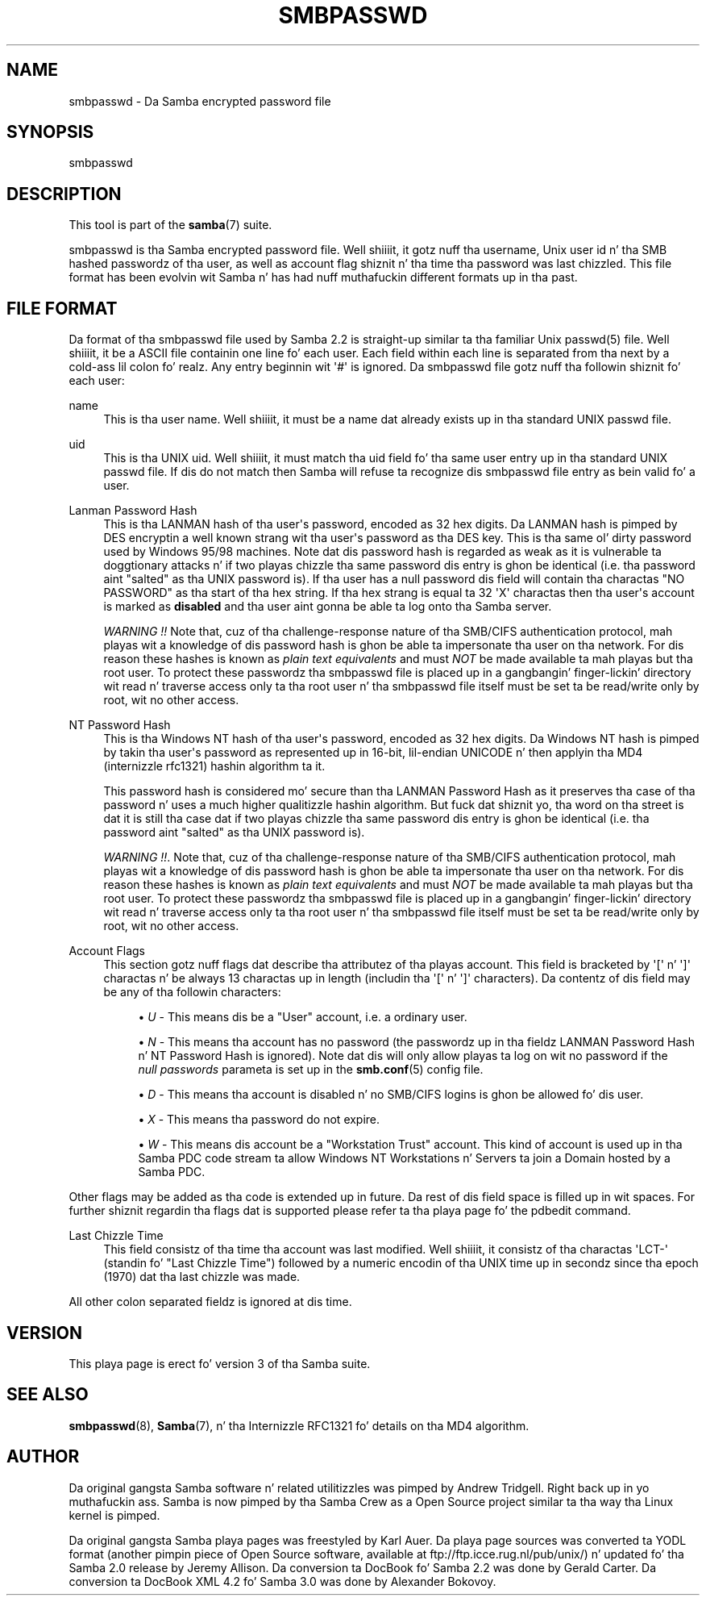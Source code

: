 '\" t
.\"     Title: smbpasswd
.\"    Author: [see tha "AUTHOR" section]
.\" Generator: DocBook XSL Stylesheets v1.78.1 <http://docbook.sf.net/>
.\"      Date: 12/11/2014
.\"    Manual: File Formats n' Conventions
.\"    Source: Samba 4.0
.\"  Language: Gangsta
.\"
.TH "SMBPASSWD" "5" "12/11/2014" "Samba 4\&.0" "File Formats n' Conventions"
.\" -----------------------------------------------------------------
.\" * Define some portabilitizzle stuff
.\" -----------------------------------------------------------------
.\" ~~~~~~~~~~~~~~~~~~~~~~~~~~~~~~~~~~~~~~~~~~~~~~~~~~~~~~~~~~~~~~~~~
.\" http://bugs.debian.org/507673
.\" http://lists.gnu.org/archive/html/groff/2009-02/msg00013.html
.\" ~~~~~~~~~~~~~~~~~~~~~~~~~~~~~~~~~~~~~~~~~~~~~~~~~~~~~~~~~~~~~~~~~
.ie \n(.g .ds Aq \(aq
.el       .ds Aq '
.\" -----------------------------------------------------------------
.\" * set default formatting
.\" -----------------------------------------------------------------
.\" disable hyphenation
.nh
.\" disable justification (adjust text ta left margin only)
.ad l
.\" -----------------------------------------------------------------
.\" * MAIN CONTENT STARTS HERE *
.\" -----------------------------------------------------------------
.SH "NAME"
smbpasswd \- Da Samba encrypted password file
.SH "SYNOPSIS"
.PP
smbpasswd
.SH "DESCRIPTION"
.PP
This tool is part of the
\fBsamba\fR(7)
suite\&.
.PP
smbpasswd is tha Samba encrypted password file\&. Well shiiiit, it gotz nuff tha username, Unix user id n' tha SMB hashed passwordz of tha user, as well as account flag shiznit n' tha time tha password was last chizzled\&. This file format has been evolvin wit Samba n' has had nuff muthafuckin different formats up in tha past\&.
.SH "FILE FORMAT"
.PP
Da format of tha smbpasswd file used by Samba 2\&.2 is straight-up similar ta tha familiar Unix
passwd(5)
file\&. Well shiiiit, it be a ASCII file containin one line fo' each user\&. Each field within each line is separated from tha next by a cold-ass lil colon\& fo' realz. Any entry beginnin wit \*(Aq#\*(Aq is ignored\&. Da smbpasswd file gotz nuff tha followin shiznit fo' each user:
.PP
name
.RS 4
This is tha user name\&. Well shiiiit, it must be a name dat already exists up in tha standard UNIX passwd file\&.
.RE
.PP
uid
.RS 4
This is tha UNIX uid\&. Well shiiiit, it must match tha uid field fo' tha same user entry up in tha standard UNIX passwd file\&. If dis do not match then Samba will refuse ta recognize dis smbpasswd file entry as bein valid fo' a user\&.
.RE
.PP
Lanman Password Hash
.RS 4
This is tha LANMAN hash of tha user\*(Aqs password, encoded as 32 hex digits\&. Da LANMAN hash is pimped by DES encryptin a well known strang wit tha user\*(Aqs password as tha DES key\&. This is tha same ol' dirty password used by Windows 95/98 machines\&. Note dat dis password hash is regarded as weak as it is vulnerable ta doggtionary attacks n' if two playas chizzle tha same password dis entry is ghon be identical (i\&.e\&. tha password aint "salted" as tha UNIX password is)\&. If tha user has a null password dis field will contain tha charactas "NO PASSWORD" as tha start of tha hex string\&. If tha hex strang is equal ta 32 \*(AqX\*(Aq charactas then tha user\*(Aqs account is marked as
\fBdisabled\fR
and tha user aint gonna be able ta log onto tha Samba server\&.
.sp
\fIWARNING !!\fR
Note that, cuz of tha challenge\-response nature of tha SMB/CIFS authentication protocol, mah playas wit a knowledge of dis password hash is ghon be able ta impersonate tha user on tha network\&. For dis reason these hashes is known as
\fIplain text equivalents\fR
and must
\fINOT\fR
be made available ta mah playas but tha root user\&. To protect these passwordz tha smbpasswd file is placed up in a gangbangin' finger-lickin' directory wit read n' traverse access only ta tha root user n' tha smbpasswd file itself must be set ta be read/write only by root, wit no other access\&.
.RE
.PP
NT Password Hash
.RS 4
This is tha Windows NT hash of tha user\*(Aqs password, encoded as 32 hex digits\&. Da Windows NT hash is pimped by takin tha user\*(Aqs password as represented up in 16\-bit, lil\-endian UNICODE n' then applyin tha MD4 (internizzle rfc1321) hashin algorithm ta it\&.
.sp
This password hash is considered mo' secure than tha LANMAN Password Hash as it preserves tha case of tha password n' uses a much higher qualitizzle hashin algorithm\&. But fuck dat shiznit yo, tha word on tha street is dat it is still tha case dat if two playas chizzle tha same password dis entry is ghon be identical (i\&.e\&. tha password aint "salted" as tha UNIX password is)\&.
.sp
\fIWARNING !!\fR\&. Note that, cuz of tha challenge\-response nature of tha SMB/CIFS authentication protocol, mah playas wit a knowledge of dis password hash is ghon be able ta impersonate tha user on tha network\&. For dis reason these hashes is known as
\fIplain text equivalents\fR
and must
\fINOT\fR
be made available ta mah playas but tha root user\&. To protect these passwordz tha smbpasswd file is placed up in a gangbangin' finger-lickin' directory wit read n' traverse access only ta tha root user n' tha smbpasswd file itself must be set ta be read/write only by root, wit no other access\&.
.RE
.PP
Account Flags
.RS 4
This section gotz nuff flags dat describe tha attributez of tha playas account\&. This field is bracketed by \*(Aq[\*(Aq n' \*(Aq]\*(Aq charactas n' be always 13 charactas up in length (includin tha \*(Aq[\*(Aq n' \*(Aq]\*(Aq characters)\&. Da contentz of dis field may be any of tha followin characters:
.sp
.RS 4
.ie n \{\
\h'-04'\(bu\h'+03'\c
.\}
.el \{\
.sp -1
.IP \(bu 2.3
.\}
\fIU\fR
\- This means dis be a "User" account, i\&.e\&. a ordinary user\&.
.RE
.sp
.RS 4
.ie n \{\
\h'-04'\(bu\h'+03'\c
.\}
.el \{\
.sp -1
.IP \(bu 2.3
.\}
\fIN\fR
\- This means tha account has no password (the passwordz up in tha fieldz LANMAN Password Hash n' NT Password Hash is ignored)\&. Note dat dis will only allow playas ta log on wit no password if the
\fI null passwords\fR
parameta is set up in the
\fBsmb.conf\fR(5)
config file\&.
.RE
.sp
.RS 4
.ie n \{\
\h'-04'\(bu\h'+03'\c
.\}
.el \{\
.sp -1
.IP \(bu 2.3
.\}
\fID\fR
\- This means tha account is disabled n' no SMB/CIFS logins is ghon be allowed fo' dis user\&.
.RE
.sp
.RS 4
.ie n \{\
\h'-04'\(bu\h'+03'\c
.\}
.el \{\
.sp -1
.IP \(bu 2.3
.\}
\fIX\fR
\- This means tha password do not expire\&.
.RE
.sp
.RS 4
.ie n \{\
\h'-04'\(bu\h'+03'\c
.\}
.el \{\
.sp -1
.IP \(bu 2.3
.\}
\fIW\fR
\- This means dis account be a "Workstation Trust" account\&. This kind of account is used up in tha Samba PDC code stream ta allow Windows NT Workstations n' Servers ta join a Domain hosted by a Samba PDC\&.
.RE
.sp
.RE
Other flags may be added as tha code is extended up in future\&. Da rest of dis field space is filled up in wit spaces\&. For further shiznit regardin tha flags dat is supported please refer ta tha playa page fo' the
pdbedit
command\&.
.RE
.PP
Last Chizzle Time
.RS 4
This field consistz of tha time tha account was last modified\&. Well shiiiit, it consistz of tha charactas \*(AqLCT\-\*(Aq (standin fo' "Last Chizzle Time") followed by a numeric encodin of tha UNIX time up in secondz since tha epoch (1970) dat tha last chizzle was made\&.
.RE
.PP
All other colon separated fieldz is ignored at dis time\&.
.SH "VERSION"
.PP
This playa page is erect fo' version 3 of tha Samba suite\&.
.SH "SEE ALSO"
.PP
\fBsmbpasswd\fR(8),
\fBSamba\fR(7), n' tha Internizzle RFC1321 fo' details on tha MD4 algorithm\&.
.SH "AUTHOR"
.PP
Da original gangsta Samba software n' related utilitizzles was pimped by Andrew Tridgell\&. Right back up in yo muthafuckin ass. Samba is now pimped by tha Samba Crew as a Open Source project similar ta tha way tha Linux kernel is pimped\&.
.PP
Da original gangsta Samba playa pages was freestyled by Karl Auer\&. Da playa page sources was converted ta YODL format (another pimpin piece of Open Source software, available at
ftp://ftp\&.icce\&.rug\&.nl/pub/unix/) n' updated fo' tha Samba 2\&.0 release by Jeremy Allison\&. Da conversion ta DocBook fo' Samba 2\&.2 was done by Gerald Carter\&. Da conversion ta DocBook XML 4\&.2 fo' Samba 3\&.0 was done by Alexander Bokovoy\&.
